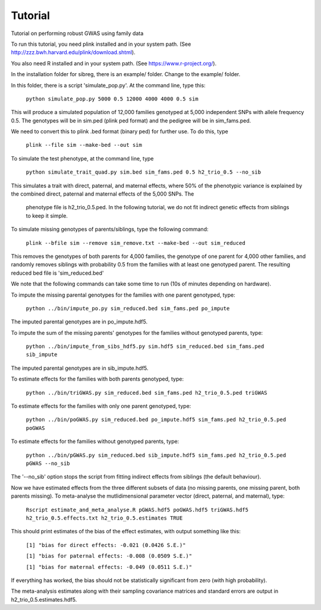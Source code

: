 Tutorial
********
Tutorial on performing robust GWAS using family data

To run this tutorial, you need plink installed and in your system path. (See http://zzz.bwh.harvard.edu/plink/download.shtml).

You also need R installed and in your system path. (See https://www.r-project.org/).

In the installation folder for sibreg, there is an example/ folder. Change to the example/ folder.

In this folder, there is a script 'simulate_pop.py'. At the command line, type this:

    ``python simulate_pop.py 5000 0.5 12000 4000 4000 0.5 sim``

This will produce a simulated population of 12,000 families genotyped at 5,000
independent SNPs with allele frequency 0.5. The genotypes will be in sim.ped (plink ped format)
and the pedigree will be in sim_fams.ped.

We need to convert this to plink .bed format (binary ped) for further use. To do this, type

    ``plink --file sim --make-bed --out sim``

To simulate the test phenotype, at the command line, type

    ``python simulate_trait_quad.py sim.bed sim_fams.ped 0.5 h2_trio_0.5 --no_sib``

This simulates a trait with direct, paternal, and maternal effects, where 50% of the phenotypic
variance is explained by the combined direct, paternal and maternal effects of the 5,000 SNPs. The
 phenotype file is h2_trio_0.5.ped. In the following tutorial, we do not fit indirect genetic
 effects from siblings to keep it simple.

To simulate missing genotypes of parents/siblings, type the following command:

    ``plink --bfile sim --remove sim_remove.txt --make-bed --out sim_reduced``

This removes the genotypes of both parents for 4,000 families, the genotype of one parent
for 4,000 other families, and randomly removes siblings with probability 0.5 from
the families with at least one genotyped parent. The resulting reduced bed file is 'sim_reduced.bed'

We note that the following commands can take some time to run (10s of minutes depending on hardware).

To impute the missing parental genotypes for the families with one parent genotyped, type:

    ``python ../bin/impute_po.py sim_reduced.bed sim_fams.ped po_impute``

The imputed parental genotypes are in po_impute.hdf5.

To impute the sum of the missing parents' genotypes for the families without genotyped parents, type:

    ``python ../bin/impute_from_sibs_hdf5.py sim.hdf5 sim_reduced.bed sim_fams.ped sib_impute``

The imputed parental genotypes are in sib_impute.hdf5.

To estimate effects for the families with both parents genotyped, type:

    ``python ../bin/triGWAS.py sim_reduced.bed sim_fams.ped h2_trio_0.5.ped triGWAS``

To estimate effects for the families with only one parent genotyped, type:

    ``python ../bin/poGWAS.py sim_reduced.bed po_impute.hdf5 sim_fams.ped h2_trio_0.5.ped poGWAS``

To estimate effects for the families without genotyped parents, type:

    ``python ../bin/pGWAS.py sim_reduced.bed sib_impute.hdf5 sim_fams.ped h2_trio_0.5.ped pGWAS --no_sib``

The '--no_sib' option stops the script from fitting indirect effects from siblings (the default behaviour).

Now we have estimated effects from the three different subsets of data (no missing parents, one missing parent,
both parents missing). To meta-analyse the mutlidimensional parameter vector (direct, paternal, and maternal),
type:

    ``Rscript estimate_and_meta_analyse.R pGWAS.hdf5 poGWAS.hdf5 triGWAS.hdf5 h2_trio_0.5.effects.txt h2_trio_0.5.estimates TRUE``

This should print estimates of the bias of the effect estimates, with output something like this:

    ``[1] "bias for direct effects: -0.021 (0.0426 S.E.)"``

    ``[1] "bias for paternal effects: -0.008 (0.0509 S.E.)"``

    ``[1] "bias for maternal effects: -0.049 (0.0511 S.E.)"``

If everything has worked, the bias should not be statistically significant from zero (with high probability).

The meta-analysis estimates along with their sampling covariance matrices and standard errors are output in h2_trio_0.5.estimates.hdf5.